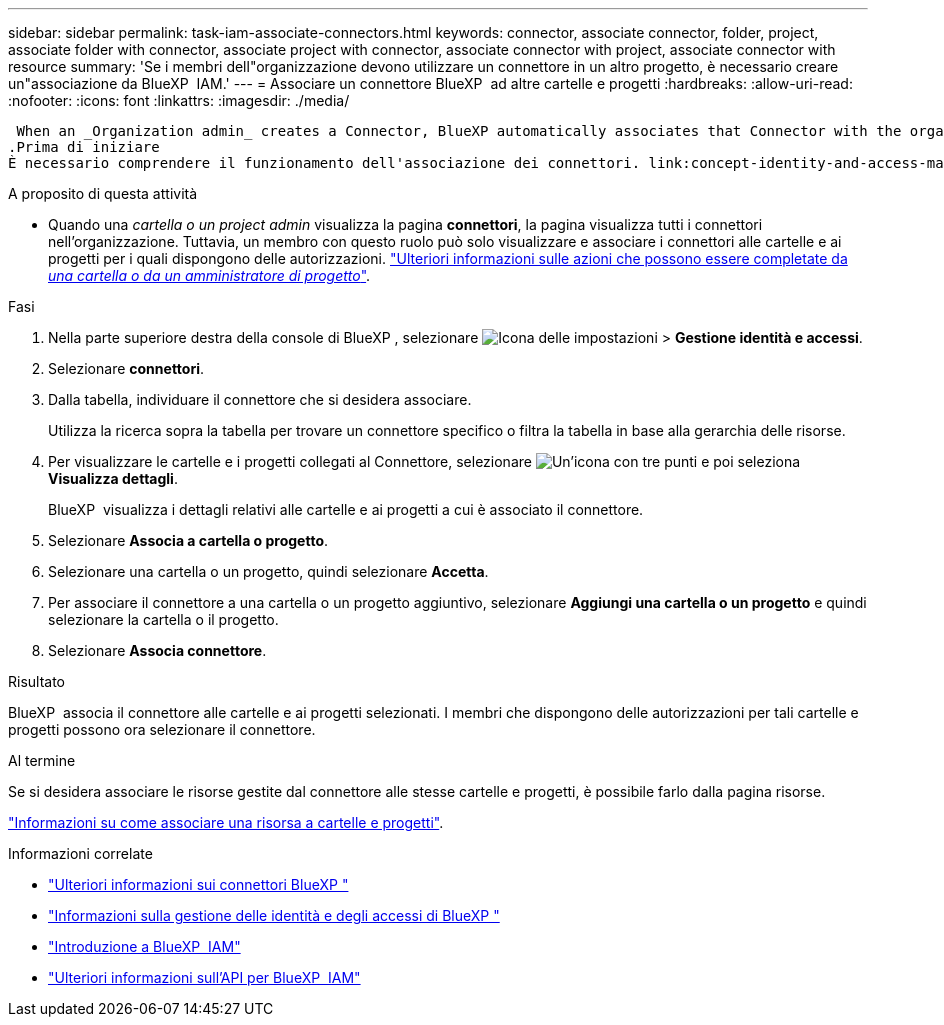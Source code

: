 ---
sidebar: sidebar 
permalink: task-iam-associate-connectors.html 
keywords: connector, associate connector, folder, project, associate folder with connector, associate project with connector, associate connector with project, associate connector with resource 
summary: 'Se i membri dell"organizzazione devono utilizzare un connettore in un altro progetto, è necessario creare un"associazione da BlueXP  IAM.' 
---
= Associare un connettore BlueXP  ad altre cartelle e progetti
:hardbreaks:
:allow-uri-read: 
:nofooter: 
:icons: font
:linkattrs: 
:imagesdir: ./media/


 When an _Organization admin_ creates a Connector, BlueXP automatically associates that Connector with the organization and the currently selected project. The _Organization admin_ automatically has access to that Connector from anywhere in the organization. Other members in your organization can only access that Connector from the project in which it was created, unless you associate that Connector with other projects from BlueXP identity and access management (IAM).
.Prima di iniziare
È necessario comprendere il funzionamento dell'associazione dei connettori. link:concept-identity-and-access-management.html#associate-connectors["Informazioni sull'uso dei connettori con BlueXP  IAM"].

.A proposito di questa attività
* Quando una _cartella o un project admin_ visualizza la pagina *connettori*, la pagina visualizza tutti i connettori nell'organizzazione. Tuttavia, un membro con questo ruolo può solo visualizzare e associare i connettori alle cartelle e ai progetti per i quali dispongono delle autorizzazioni. link:reference-iam-predefined-roles.html["Ulteriori informazioni sulle azioni che possono essere completate da _una cartella o da un amministratore di progetto_"].


.Fasi
. Nella parte superiore destra della console di BlueXP , selezionare image:icon-settings-option.png["Icona delle impostazioni"] > *Gestione identità e accessi*.
. Selezionare *connettori*.
. Dalla tabella, individuare il connettore che si desidera associare.
+
Utilizza la ricerca sopra la tabella per trovare un connettore specifico o filtra la tabella in base alla gerarchia delle risorse.

. Per visualizzare le cartelle e i progetti collegati al Connettore, selezionare image:icon-action.png["Un'icona con tre punti"] e poi seleziona *Visualizza dettagli*.
+
BlueXP  visualizza i dettagli relativi alle cartelle e ai progetti a cui è associato il connettore.

. Selezionare *Associa a cartella o progetto*.
. Selezionare una cartella o un progetto, quindi selezionare *Accetta*.
. Per associare il connettore a una cartella o un progetto aggiuntivo, selezionare *Aggiungi una cartella o un progetto* e quindi selezionare la cartella o il progetto.
. Selezionare *Associa connettore*.


.Risultato
BlueXP  associa il connettore alle cartelle e ai progetti selezionati. I membri che dispongono delle autorizzazioni per tali cartelle e progetti possono ora selezionare il connettore.

.Al termine
Se si desidera associare le risorse gestite dal connettore alle stesse cartelle e progetti, è possibile farlo dalla pagina risorse.

link:task-iam-manage-resources.html#associate-resource["Informazioni su come associare una risorsa a cartelle e progetti"].

.Informazioni correlate
* link:concept-connectors.html["Ulteriori informazioni sui connettori BlueXP "]
* link:concept-identity-and-access-management.html["Informazioni sulla gestione delle identità e degli accessi di BlueXP "]
* link:task-iam-get-started.html["Introduzione a BlueXP  IAM"]
* https://docs.netapp.com/us-en/bluexp-automation/tenancyv4/overview.html["Ulteriori informazioni sull'API per BlueXP  IAM"^]

